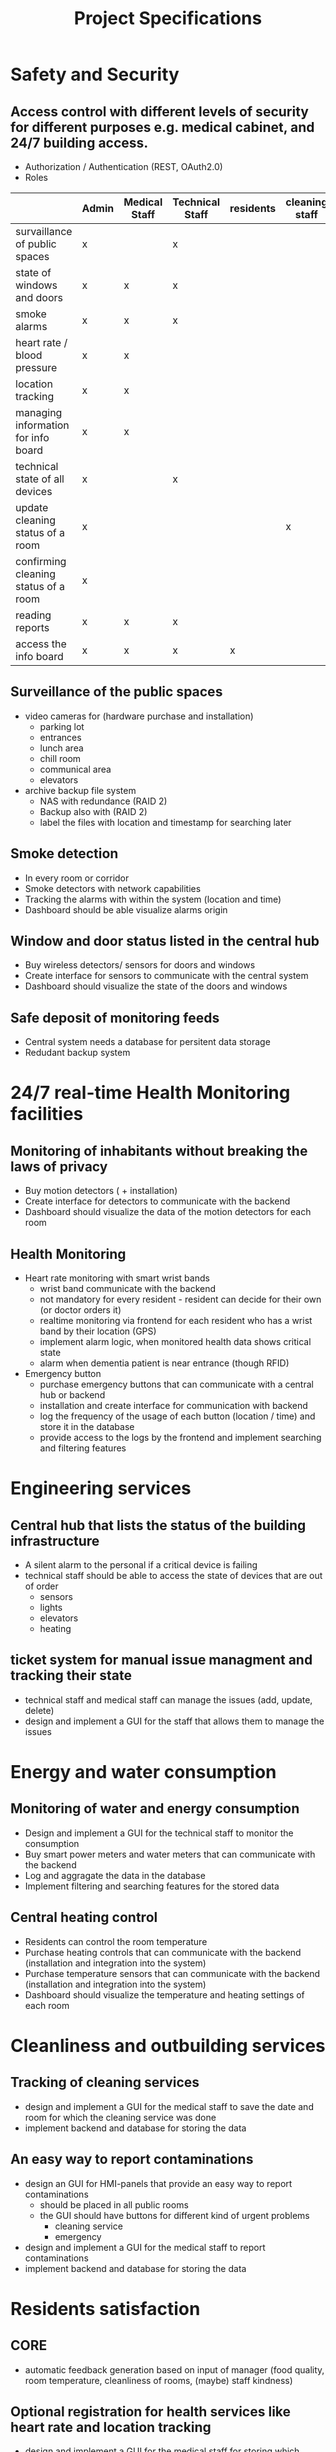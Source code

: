 #+title: Project Specifications 

* Safety and Security
** Access control with different levels of security for different purposes e.g. medical cabinet, and 24/7 building access.
- Authorization / Authentication (REST, OAuth2.0)
- Roles
|                                      | Admin | Medical Staff | Technical Staff | residents | cleaning staff | manager |
|--------------------------------------+-------+---------------+-----------------+-----------+----------------+---------|
| survaillance of public spaces        | x     |               | x               |           |                |         |
| state of windows and doors           | x     | x             | x               |           |                |         |
| smoke alarms                         | x     | x             | x               |           |                |         |
| heart rate / blood pressure          | x     | x             |                 |           |                |         |
| location tracking                    | x     | x             |                 |           |                |         |
| managing information for info board  | x     | x             |                 |           |                |         |
| technical state of all devices       | x     |               | x               |           |                |         |
| update cleaning status of a room     | x     |               |                 |           | x              |         |
| confirming cleaning status of a room | x     |               |                 |           |                | x       |
| reading reports                      | x     | x             | x               |           |                | x       |
| access the info board                | x     | x             | x               | x         |                |         |



** Surveillance of the public spaces
- video cameras for (hardware purchase and installation)
  - parking lot
  - entrances
  - lunch area
  - chill room
  - communical area
  - elevators 
- archive backup file system
  - NAS with redundance (RAID 2)
  - Backup also with (RAID 2)
  - label the files with location and timestamp for searching later
** Smoke detection
- In every room or corridor
- Smoke detectors with network capabilities 
- Tracking the alarms with within the system (location and time)
- Dashboard should be able visualize alarms origin  

** Window and door status listed in the central hub
- Buy wireless detectors/ sensors for doors and windows
- Create interface for sensors to communicate with the central system
- Dashboard should visualize the state of the doors and windows
** Safe deposit of monitoring feeds
- Central system needs a database for persitent data storage 
- Redudant backup system

* 24/7 real-time Health Monitoring facilities
** Monitoring of inhabitants without breaking the laws of privacy
- Buy motion detectors ( + installation)
- Create interface for detectors to communicate with the backend
- Dashboard should visualize the data of the motion detectors for each room

** Health Monitoring
- Heart rate  monitoring with smart wrist bands
  - wrist band communicate with the backend
  - not mandatory for every resident - resident can decide for their own (or doctor orders it)
  - realtime monitoring via frontend for each resident who has a wrist band by their location (GPS)
  - implement alarm logic, when monitored health data shows critical state
  - alarm when dementia patient is near entrance (though RFID)

- Emergency button
  - purchase emergency buttons that can communicate with a central hub or backend
  - installation and create interface for communication with backend 
  - log the frequency of the usage of each button (location / time) and store it in the database 
  - provide access to the logs by the frontend and implement searching and filtering features

* Engineering services
** Central hub that lists the status of the building infrastructure 
- A silent alarm to the personal if a critical device is failing
- technical staff should be able to access the state of devices that are out of order
  - sensors
  - lights
  - elevators
  - heating
** ticket system for manual issue managment and tracking their state
- technical staff and medical staff can manage the issues (add, update, delete)
- design and implement a GUI for the staff that allows them to manage the issues

* Energy and water consumption
** Monitoring of water and energy consumption
- Design and implement a GUI for the technical staff to monitor the consumption
- Buy smart power meters and water meters that can communicate with the backend
- Log and aggragate the data in the database
- Implement filtering and searching features for the stored data
** Central heating control
- Residents can control the room temperature
- Purchase heating controls that can communicate with the backend (installation and integration into  the system)
- Purchase temperature sensors that can communicate with the backend (installation and integration into  the system)
- Dashboard should visualize the temperature and heating settings of each room
* Cleanliness and outbuilding services
** Tracking of cleaning services
- design and implement a GUI for the medical staff to save the date and room for which the cleaning service was done
- implement backend and database for storing the data
** An easy way to report contaminations
- design an GUI for HMI-panels that provide an easy way to report contaminations
  - should be placed in all public rooms
  - the GUI should have buttons for different kind of urgent problems
    - cleaning service
    - emergency
- design and implement a GUI for the medical staff to report contaminations 
- implement backend and database for storing the data
* Residents satisfaction
** CORE 
- automatic feedback generation based on input of manager (food quality, room
  temperature, cleanliness of rooms, (maybe) staff kindness)
** Optional registration for health services like heart rate and location tracking
- design and implement a GUI for the medical staff for storing which person was given a wrist band 
- implement backend and database for storing the data
** Info board for events
- Purchase flat screen (installation and integration in the system)
- Web frontend that is also accessable on mobile devices
- implement backend and database for storing the data


* Technical Specification 
- Settings Page
- timer for checking for critical states of
  - windows, door states
  - heart rate
- Database for data persitents
- RFID instead of GPS for location tracking
- generate templates for reports
- mobile app for android tablets (for medical staff and cleaning staff, manager)



